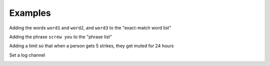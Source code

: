 Examples
========

Adding the words ``word1`` and ``word2``, and ``word3`` to the "exact-match word list"

.. image::
    images/add_to_exact_list.png

Adding the phrase ``screw you`` to the "phrase list"


.. image::
    images/add_to_phrase_list.png
 
Adding a limit so that when a person gets 5 strikes, they get muted for 24 hours

.. image::
    images/add_limit.png

Set a log channel

.. image::
    images/set_log_channel.png 